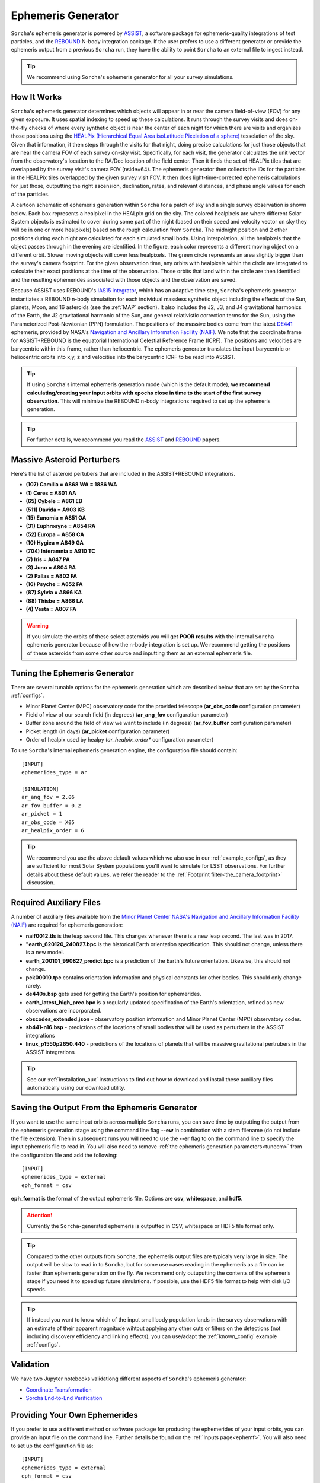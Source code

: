 .. _ephemeris_gen:

Ephemeris Generator
==========================================================

``Sorcha``'s ephemeris generator is powered by `ASSIST  <https://assist.readthedocs.io/en/latest/>`__, a software package for ephemeris-quality integrations of test particles, and the `REBOUND <https://rebound.readthedocs.io/en/latest/>`__ N-body integration package. If the user prefers to use a different generator or provide the ephemeris output from a previous ``Sorcha`` run,  they have the ability to point ``Sorcha`` to an external file to ingest instead.

.. tip::
  We recommend using ``Sorcha``'s ephemeris generator for all your survey simulations. 


How It Works
--------------------------------------------------------

``Sorcha``'s ephemeris generator determines which objects will appear in or near the camera field-of-view (FOV) for any given exposure.  It uses spatial indexing to speed up these calculations.  It runs through the survey visits and does on-the-fly checks of where every synthetic object is near the center of each night for which there are visits and organizes those positions using the `HEALPix (Hierarchical Equal Area isoLatitude Pixelation of a sphere) <https://healpix.sourceforge.io/>`_ tesselation of the sky.  Given that information, it then steps through the visits for that night, doing precise calculations for just those objects that are near the camera FOV of each survey on-sky visit. Specifically, for each visit, the generator calculates the unit vector from the observatory's location to the RA/Dec location of the field center. Then it finds the  set of HEALPix tiles that are overlapped by the survey visit's camera FOV (nside=64). The ephemeris generator then collects the IDs for the particles in the HEALPix tiles overlapped by the given survey visit FOV.  It then does light-time-corrected ephemeris calculations for just those, outputting the right ascension, declination, rates, and relevant distances, and phase angle values for each of the particles. 

A cartoon schematic of ephemeris generation within ``Sorcha`` for a patch of sky and a single survey observation is shown below. Each box represents a healpixel in the HEALpix grid on the sky. The colored healpixels are where  different Solar System objects is estimated to cover during some part of the night (based on their speed and velocity vector on sky they will be in one or more healpixels) based on the rough calculation from ``Sorcha``. The midnight position and 2 other positions during each night are calculated for each simulated small body. Using interpolation, all the healpixels that the object passes through in the evening are identified. In the figure, each color represents a different moving object on a different orbit. Slower moving objects will cover less healpixels. The green circle represents an area slightly bigger than the survey's camera footprint. For the given observation time, any orbits with healpixels within the circle are integrated to calculate their exact positions at the time of the observation. Those orbits that land within the circle are then identified and the resulting ephemerides associated with those objects and the observation are saved. 


.. image:: images/ephemeris_generation.png
  :width: 500
  :alt: An overview of Sorcha's ephemeris generation
  :align: center



Because ASSIST uses REBOUND's `IAS15 integrator <https://ui.adsabs.harvard.edu/abs/2015MNRAS.446.1424R/abstract>`_, which has an adaptive time step, ``Sorcha``'s ephemeris generator instantiates a REBOUND n-body simulation for each individual massless synthetic object including the effects of the Sun, planets, Moon, and 16 asteroids (see the :ref:`MAP` section). It also includes the J2, J3, and J4 gravitational harmonics of the Earth, the J2 gravitational harmonic of the Sun, and general relativistic correction terms for the Sun, using the Parameterized Post-Newtonian (PPN) formulation. The positions of the massive bodies come from the latest `DE441 <https://iopscience.iop.org/article/10.3847/1538-3881/abd414>`_ ephemeris, provided by NASA's `Navigation and Ancillary Information Facility (NAIF) <https://naif.jpl.nasa.gov/naif/credit.html>`_. We note that the coordinate frame for ASSIST+REBOUND  is the equatorial International Celestial Reference Frame (ICRF).  The positions and velocities are barycentric within this frame, rather than heliocentric. The ephemeris generator translates the input barycentric or heliocentric orbits into x,y, z and velocities into the barycentric ICRF to be read into ASSIST. 

.. tip::
  If using ``Sorcha``'s internal ephemeris generation mode (which is the default mode), **we recommend calculating/creating your input orbits with epochs close in time to the start of the first survey observation**. This will minimize the REBOUND n-body integrations required to set up the ephemeris generation.

.. tip::
  For further details, we recommend you read the `ASSIST <https://ui.adsabs.harvard.edu/abs/2023PSJ.....4...69H/abstract>`__ and `REBOUND <https://ui.adsabs.harvard.edu/abs/2012A%26A...537A.128R/abstract>`__ papers. 

.. _MAP:

Massive Asteroid Perturbers
--------------------------------------------------------
Here's the list of asteroid pertubers that are included in the ASSIST+REBOUND integrations.

- **(107) Camilla = A868 WA = 1886 WA**
- **(1) Ceres = A801 AA** 
- **(65) Cybele = A861 EB** 
- **(511) Davida = A903 KB**
- **(15) Eunomia = A851 OA**
- **(31) Euphrosyne = A854 RA**
- **(52) Europa = A858 CA** 
- **(10) Hygiea = A849 GA**
- **(704) Interamnia = A910 TC**
- **(7) Iris = A847 PA**
- **(3) Juno = A804 RA**
- **(2) Pallas = A802 FA**
- **(16) Psyche = A852 FA** 
- **(87) Sylvia = A866 KA**
- **(88) Thisbe = A866 LA**
- **(4) Vesta = A807 FA** 

.. warning::
  If you simulate the orbits of these select asteroids you will get **POOR results** with the internal ``Sorcha`` ephemeris generator because of how the n-body integration is set up. We recommend getting the positions of these asteroids from some other source and inputting them as an external ephemeris file. 

.. _tuneem:

Tuning the Ephemeris Generator
-----------------------------------

There are several tunable options for the ephemeris generation which are described below that are set by the ``Sorcha`` :ref:`configs`.

- Minor Planet Center (MPC) observatory code for the provided telescope (**ar_obs_code** configuration parameter)
- Field of view of our search field (in degrees) (**ar_ang_fov** configuration parameter)
- Buffer zone around the field of view we want to include (in degrees) (**ar_fov_buffer** configuration parameter)
- Picket length (in days) (**ar_picket** configuration parameter) 
- Order of healpix used by healpy (*ar_healpix_order** configuration parameter)

To use ``Sorcha``'s internal ephemeris generation engine, the configuration file should contain::

   [INPUT]
   ephemerides_type = ar

   [SIMULATION]
   ar_ang_fov = 2.06
   ar_fov_buffer = 0.2
   ar_picket = 1
   ar_obs_code = X05
   ar_healpix_order = 6

.. tip::
   We recommend you use the above default values which we also use in our :ref:`example_configs`, as they are sufficient for most Solar System populations you'll want to simulate for LSST observations. For further details about these default values, we refer the reader to the :ref:`Footprint filter<the_camera_footprint>` discussion.

.. _auxfiles:

Required Auxiliary Files 
---------------------------

A number of auxiliary files available from the `Minor Planet Center <https://www.minorplanetcenter.net/data>`_  `NASA's Navigation and Ancillary Information Facility (NAIF) <https://naif.jpl.nasa.gov/pub/naif/generic_kernels/>`_ are required for ephemeris generation:

- **naif0012.tls** is the leap second file. This changes whenever there is a new leap second. The last was in 2017.
- **"earth_620120_240827.bpc** is the historical Earth orientation specification. This should not change, unless there is a new model.
- **earth_200101_990827_predict.bpc** is a prediction of the Earth's future orientation. Likewise, this should not change.
- **pck00010.tpc** contains orientation information and physical constants for other bodies. This should only change rarely.
- **de440s.bsp** gets used for getting the Earth's position for ephemerides.
- **earth_latest_high_prec.bpc** is a regularly updated specification of the Earth's orientation, refined as new observations are incorporated.
- **obscodes_extended.json** - observatory position information and Minor Planet Center (MPC) observatory codes.
- **sb441-n16.bsp** - predictions of the locations of small bodies that will be used as perturbers in the ASSIST integrations
- **linux_p1550p2650.440** - predictions of the locations of planets that will be massive gravitational pertrubers in the ASSIST integrations
.. tip::
  See our :ref:`installation_aux` instructions to find out how to download and install these auxiliary files automatically using our download utility. 

Saving the Output From the Ephemeris Generator
------------------------------------------------

If you want to use the same input orbits across multiple ``Sorcha`` runs, you can save time by outputting the output from the ephemeris generation stage using the command line flag **--ew** in combination with a stem filename (do not include the file extension). Then in subsequent runs you will need to use the **--er** flag to on the command line to specify the input ephemeris file to read in. You will also need to remove :ref:`the ephemeris generation parameters<tuneem>` from the configuration file and add the following::

   [INPUT]
   ephemerides_type = external
   eph_format = csv

**eph_format** is the format of the output ephemeris file. Options are **csv**, **whitespace**, and **hdf5**. 

.. attention::
   Currently the ``Sorcha``-generated ephemeris is outputted in CSV, whitespace or HDF5 file format only.

.. tip::
   Compared to the other outputs from ``Sorcha``, the ephemeris output files are typicaly very large in size.  The output will be slow to read in to ``Sorcha``, but for some use cases reading in the ephemeris as a file  can be faster than ephemeris generation on the fly. We recommend only outuputting the contents of the ephemeris stage if you need it to speed up future simulations. If possible, use the HDF5 file format to help with disk I/O  speeds. 

.. tip::
   If instead you want to know which of the input small body population lands in the survey observations with an estimate of their apparent magnitude wihtout applying any other cuts or filters on the detections (not including discovery efficiency and linking effects), you can use/adapt the :ref:`known_config` example :ref:`configs`.

Validation
--------------------------

We have two Jupyter notebooks validationg different aspects of  ``Sorcha``'s ephemeris generator:

-   `Coordinate Transformation <notebooks/demo_CoordinateTransformations.ipynb>`_
-   `Sorcha End-to-End Verification <notebooks/demo_Verification.ipynb>`_
 

Providing Your Own Ephemerides 
---------------------------------

If you prefer to use a different method or software package for producing the ephemerides of your input orbits, you can provide an input file on the command line. Further details be found on the :ref:`Inputs page<ephemf>`. You will also need to set up the configuration file as::

   [INPUT]
   ephemerides_type = external
   eph_format = csv

**eph_format** is the format of the user provided ephemeris file. Options are **csv**, **whitespace**, and **hdf5**. 

.. tip::
   Use the **--er** flag on the command line to specify the external ephemeris file that ``Sorcha`` should use. 

.. warning::
   We have validated and tested ``Sorcha`` and its internal ephemeris generator. If the user decides to use a different method to provide the required ephemerides for their science, it is up to the user to validate/check the output of the external ephemeris generator. 
